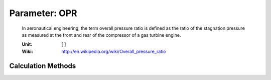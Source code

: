 .. _engine.OPR:

Parameter: OPR
^^^^^^^^^^^^^^^^^^^^^^^^^^^^^^^^^^^^^^^^^^^^^^^^^^^^^^^^

    In aeronautical engineering, the term overall pressure ratio is defined as the 
    ratio of the stagnation pressure as measured at the front and rear of 
    the compressor of a gas turbine engine.

    :Unit: [ ]
    :Wiki: http://en.wikipedia.org/wiki/Overall_pressure_ratio
    

Calculation Methods
"""""""""""""""""""""""""""""""""""""""""""""""""""""""
.. automethod:: VAMPzero.Component.Engine.Propulsion.OPR.OPR.calc


